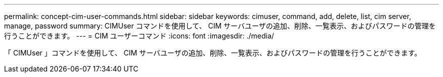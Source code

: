 ---
permalink: concept-cim-user-commands.html 
sidebar: sidebar 
keywords: cimuser, command, add, delete, list, cim server, manage, password 
summary: CIMUser コマンドを使用して、 CIM サーバユーザの追加、削除、一覧表示、およびパスワードの管理を行うことができます。 
---
= CIM ユーザーコマンド
:icons: font
:imagesdir: ./media/


[role="lead"]
「 CIMUser 」コマンドを使用して、 CIM サーバユーザの追加、削除、一覧表示、およびパスワードの管理を行うことができます。
